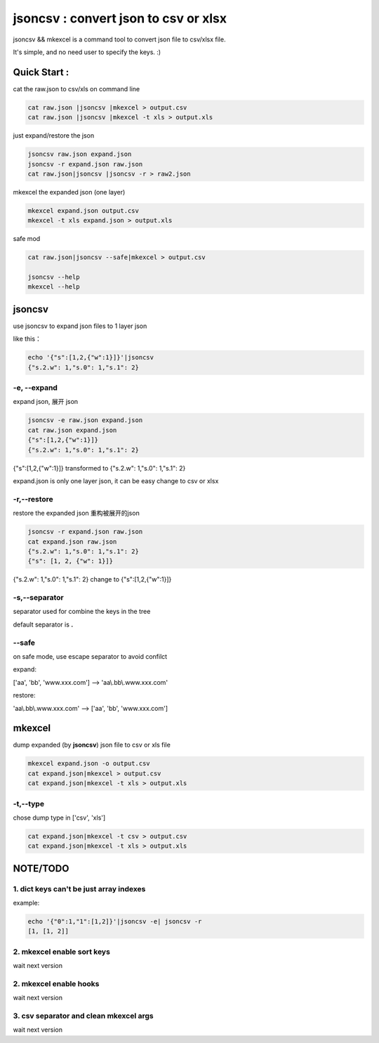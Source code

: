 
jsoncsv : convert json to csv or xlsx
=================================================

.. image:: https://img.shields.io/pypi/v/jsoncsv.svg
    :target: https://pypi.python.org/pypi/jsoncsv

jsoncsv && mkexcel is a command tool to convert json file to csv/xlsx file.

It's simple, and no need user to specify the keys. :)

Quick Start :
>>>>>>>>>>>>>>

cat the raw.json to csv/xls on command line

.. code-block:: bash

    cat raw.json |jsoncsv |mkexcel > output.csv
    cat raw.json |jsoncsv |mkexcel -t xls > output.xls

just expand/restore the json

.. code-block:: bash

    jsoncsv raw.json expand.json
    jsoncsv -r expand.json raw.json
    cat raw.json|jsoncsv |jsoncsv -r > raw2.json

mkexcel the expanded json (one layer)

.. code-block:: bash

    mkexcel expand.json output.csv
    mkexcel -t xls expand.json > output.xls

safe mod

.. code-block:: bash

    cat raw.json|jsoncsv --safe|mkexcel > output.csv

    jsoncsv --help
    mkexcel --help

jsoncsv
>>>>>>>>

use jsoncsv to expand json files to 1 layer json

like this：

.. code-block:: bash

    echo '{"s":[1,2,{"w":1}]}'|jsoncsv
    {"s.2.w": 1,"s.0": 1,"s.1": 2}


-e, --expand
-------------

expand json, 展开 json

.. code-block:: bash

    jsoncsv -e raw.json expand.json
    cat raw.json expand.json
    {"s":[1,2,{"w":1}]}
    {"s.2.w": 1,"s.0": 1,"s.1": 2}


{"s":[1,2,{"w":1}]} transformed to {"s.2.w": 1,"s.0": 1,"s.1": 2}

expand.json is only one layer json, it can be easy change to csv or xlsx

-r,--restore
---------------
restore the expanded json 重构被展开的json

.. code-block:: bash

    jsoncsv -r expand.json raw.json
    cat expand.json raw.json
    {"s.2.w": 1,"s.0": 1,"s.1": 2}
    {"s": [1, 2, {"w": 1}]}

{"s.2.w": 1,"s.0": 1,"s.1": 2} change to {"s":[1,2,{"w":1}]}

-s,--separator
---------------

separator used for combine the keys in the tree

default separator is **.**

--safe
---------
on safe mode, use escape separator to avoid confilct

expand:

['aa', 'bb', 'www.xxx.com'] --> 'aa\\.bb\\.www.xxx.com'

restore:

'aa\\.bb\\.www.xxx.com' --> ['aa', 'bb', 'www.xxx.com']


mkexcel
>>>>>>>>>>>

dump expanded (by **jsoncsv**) json file to csv or xls file

.. code-block:: bash

    mkexcel expand.json -o output.csv
    cat expand.json|mkexcel > output.csv
    cat expand.json|mkexcel -t xls > output.xls


-t,--type
--------------

chose dump type in ['csv', 'xls']

.. code-block:: bash

    cat expand.json|mkexcel -t csv > output.csv
    cat expand.json|mkexcel -t xls > output.xls


NOTE/TODO
>>>>>>>>>

1. dict keys can't be  just array indexes
-----------------------------------

example:

.. code-block:: bash

	echo '{"0":1,"1":[1,2]}'|jsoncsv -e| jsoncsv -r
	[1, [1, 2]]


2. mkexcel enable sort keys
-----------------------------------------

wait next version

2. mkexcel enable hooks
-----------------------------------------

wait next version

3. csv separator and clean mkexcel args
-----------------------------------------

wait next version
